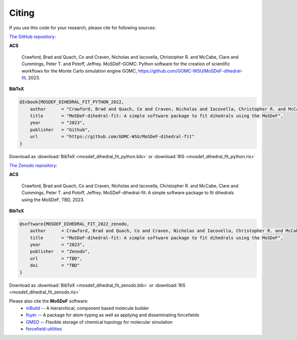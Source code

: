 ======
Citing
======
.. image:: https://img.shields.io/badge/license-MIT-blue.svg
    :target: http://opensource.org/licenses/MIT

If you use this code for your research, please cite for following sources:

`The GitHub repository <https://github.com/GOMC-WSU/MoSDeF-GOMC>`_:

**ACS**

    Crawford, Brad and Quach, Co and Craven, Nicholas and Iacovella, Christopher R. and McCabe, Clare and Cummings, Peter T. and  Potoff, Jeffrey.  MoSDeF-GOMC: Python software for the creation of scientific workflows for the Monte Carlo simulation engine GOMC, https://github.com/GOMC-WSU/MoSDeF-dihedral-fit, 2023.

**BibTeX**

.. code-block:: bibtex

    @Inbook{MOSDEF_DIHEDRAL_FIT_PYTHON_2022,
	author      = "Crawford, Brad and Quach, Co and Craven, Nicholas and Iacovella, Christopher R. and McCabe, Clare and Cummings, Peter T. and  Potoff, Jeffrey",
	title       = "MoSDeF-dihedral-fit: A simple software package to fit dihedrals using the MoSDeF",
	year        = "2023",
	publisher   = "Github",
	url         = "https://github.com/GOMC-WSU/MoSDeF-dihedral-fit"
    }

Download as :download:`BibTeX <mosdef_dihedral_fit_python.bib>` or :download:`RIS <mosdef_dihedral_fit_python.ris>`


`The Zenodo repository <TBD>`_:

**ACS**

    Crawford, Brad and Quach, Co and Craven, Nicholas and Iacovella, Christopher R. and McCabe, Clare and Cummings, Peter T. and  Potoff, Jeffrey.  MoSDeF-dihedral-fit: A simple software package to fit dihedrals using the MoSDeF, TBD, 2023.

**BibTeX**

.. code-block:: bibtex

    @software{MOSDEF_DIHEDRAL_FIT_2022_zenodo,
	author      = Crawford, Brad and Quach, Co and Craven, Nicholas and Iacovella, Christopher R. and McCabe, Clare and Cummings, Peter T. and  Potoff, Jeffrey",
	title       = "MoSDeF-dihedral-fit: A simple software package to fit dihedrals using the MoSDeF",
	year        = "2023",
	publisher   = "Zenodo",
	url         = "TBD",
	doi	    = "TBD"
    }

Download as :download:`BibTeX <mosdef_dihedral_fit_zenodo.bib>` or :download:`RIS <mosdef_dihedral_fit_zenodo.ris>`



Please also cite the **MoSDeF** software:
	* `mBuild <https://mbuild.mosdef.org/en/stable/>`_ -- A hierarchical, component based molecule builder

	* `foyer <https://foyer.mosdef.org/en/stable/>`_ -- A package for atom-typing as well as applying and disseminating forcefields

	* `GMSO <https://gmso.mosdef.org/en/stable/>`_ -- Flexible storage of chemical topology for molecular simulation

	* `forcefield-utilities <https://github.com/mosdef-hub/forcefield-utilities/>`_
